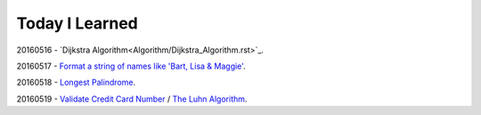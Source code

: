 Today I Learned
================

20160516 - `Dijkstra Algorithm<Algorithm/Dijkstra_Algorithm.rst>`_.

20160517 - `Format a string of names like 'Bart, Lisa & Maggie'`_.

20160518 - `Longest Palindrome`_.

20160519 - `Validate Credit Card Number`_ / `The Luhn Algorithm`_.





.. _Format a string of names like 'Bart, Lisa & Maggie': Codewars/20160517.rst
.. _Longest Palindrome: Codewars/20160518.rst
.. _Validate Credit Card Number: Codewars/20160519.rst
.. _The Luhn Algorithm: Algorithm/The_Luhn_Algorithm.rst